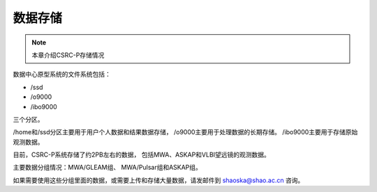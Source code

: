 ##################
数据存储
##################

.. note:: 本章介绍CSRC-P存储情况

数据中心原型系统的文件系统包括：

- /ssd
- /o9000
- /ibo9000 

三个分区。

/home和/ssd分区主要用于用户个人数据和结果数据存储，
/o9000主要用于处理数据的长期存储。
/ibo9000主要用于存储原始观测数据。

目前，CSRC-P系统存储了约2PB左右的数据，
包括MWA、ASKAP和VLBI望远镜的观测数据。

主要数据分组情况：MWA/GLEAM组、 MWA/Pulsar组和ASKAP组。

如果需要使用这些分组里面的数据，或需要上传和存储大量数据，请发邮件到 shaoska@shao.ac.cn 咨询。